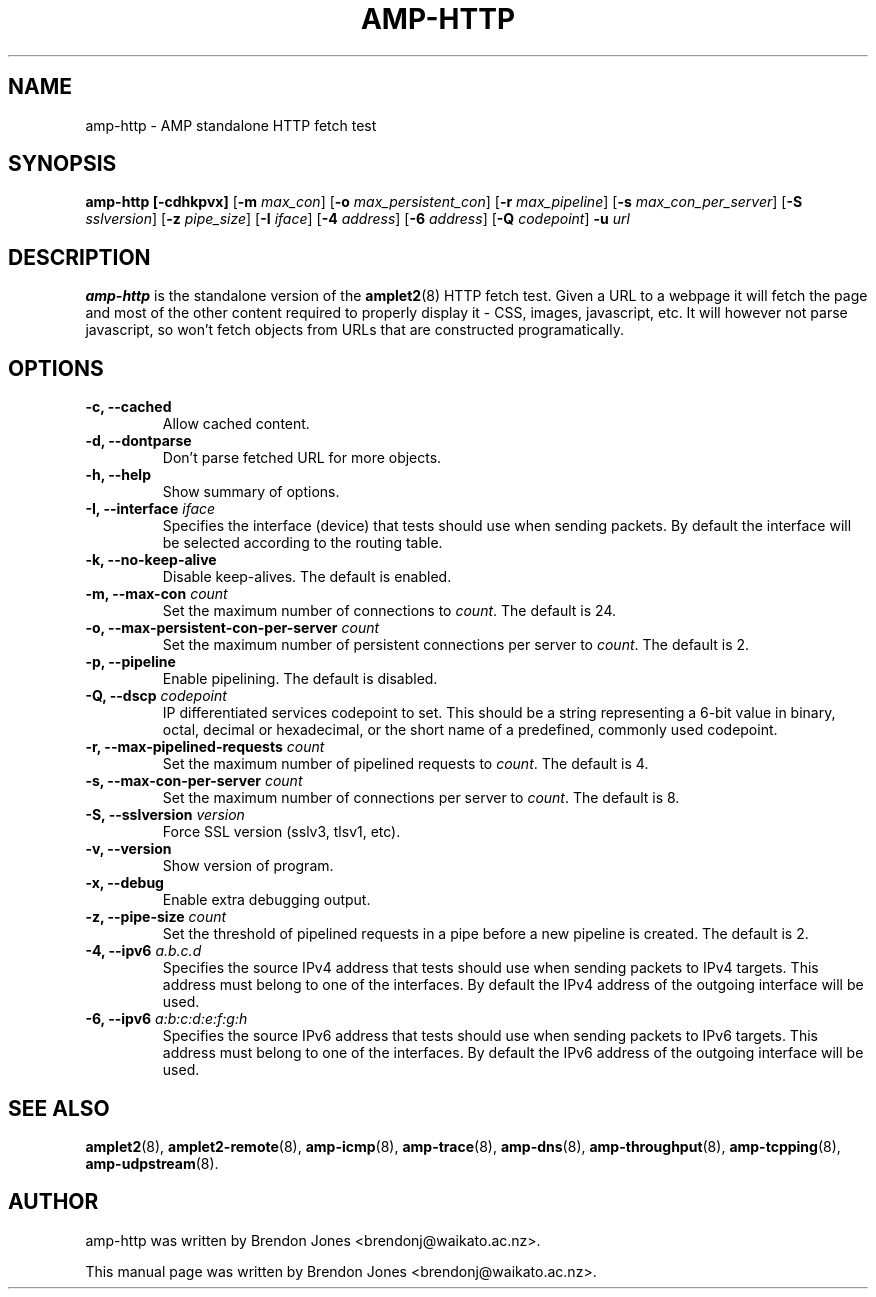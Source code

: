 .TH AMP-HTTP 8 "2016-09-20" "amplet2-client" "The Active Measurement Project"

.SH NAME
amp-http \- AMP standalone HTTP fetch test


.SH SYNOPSIS
\fBamp-http\fR \fB[-cdhkpvx]\fR [\fB-m \fImax_con\fR] [\fB-o \fImax_persistent_con\fR] [\fB-r \fImax_pipeline\fR] [\fB-s \fImax_con_per_server\fR] [\fB-S \fIsslversion\fR] [\fB-z \fIpipe_size\fR] [\fB-I \fIiface\fR] [\fB-4 \fIaddress\fR] [\fB-6 \fIaddress\fR] [\fB-Q \fIcodepoint\fR] \fB-u \fIurl\fR


.SH DESCRIPTION
\fBamp-http\fP is the standalone version of the \fBamplet2\fP(8)
HTTP fetch test. Given a URL to a webpage it will fetch the page and most of
the other content required to properly display it - CSS, images, javascript,
etc. It will however not parse javascript, so won't fetch objects from URLs
that are constructed programatically.


.SH OPTIONS
.TP
\fB-c, --cached\fR
Allow cached content.


.TP
\fB-d, --dontparse\fR
Don't parse fetched URL for more objects.


.TP
\fB-h, --help\fR
Show summary of options.


.TP
\fB-I, --interface \fIiface\fR
Specifies the interface (device) that tests should use when sending packets.
By default the interface will be selected according to the routing table.


.TP
\fB-k, --no-keep-alive\fR
Disable keep-alives. The default is enabled.


.TP
\fB-m, --max-con \fIcount\fR
Set the maximum number of connections to \fIcount\fR. The default is 24.


.TP
\fB-o, --max-persistent-con-per-server \fIcount\fR
Set the maximum number of persistent connections per server to \fIcount\fR. The default is 2.


.TP
\fB-p, --pipeline\fR
Enable pipelining. The default is disabled.


.TP
\fB-Q, --dscp \fIcodepoint\fR
IP differentiated services codepoint to set. This should be a string
representing a 6-bit value in binary, octal, decimal or hexadecimal, or the
short name of a predefined, commonly used codepoint.


.TP
\fB-r, --max-pipelined-requests \fIcount\fR
Set the maximum number of pipelined requests to \fIcount\fR. The default is 4.


.TP
\fB-s, --max-con-per-server \fIcount\fR
Set the maximum number of connections per server to \fIcount\fR. The default is 8.


.TP
\fB-S, --sslversion \fIversion\fR
Force SSL version (sslv3, tlsv1, etc).


.TP
\fB-v, --version\fR
Show version of program.


.TP
\fB-x, --debug\fR
Enable extra debugging output.


.TP
\fB-z, --pipe-size \fIcount\fR
Set the threshold of pipelined requests in a pipe before a new pipeline is created. The default is 2.


.TP
\fB-4, --ipv6 \fIa.b.c.d\fR
Specifies the source IPv4 address that tests should use when sending packets to
IPv4 targets. This address must belong to one of the interfaces.
By default the IPv4 address of the outgoing interface will be used.


.TP
\fB-6, --ipv6 \fIa:b:c:d:e:f:g:h\fR
Specifies the source IPv6 address that tests should use when sending packets to
IPv6 targets. This address must belong to one of the interfaces.
By default the IPv6 address of the outgoing interface will be used.


.SH SEE ALSO
.BR amplet2 (8),
.BR amplet2-remote (8),
.BR amp-icmp (8),
.BR amp-trace (8),
.BR amp-dns (8),
.BR amp-throughput (8),
.BR amp-tcpping (8),
.BR amp-udpstream (8).

.SH AUTHOR
amp-http was written by Brendon Jones <brendonj@waikato.ac.nz>.

.PP
This manual page was written by Brendon Jones <brendonj@waikato.ac.nz>.
